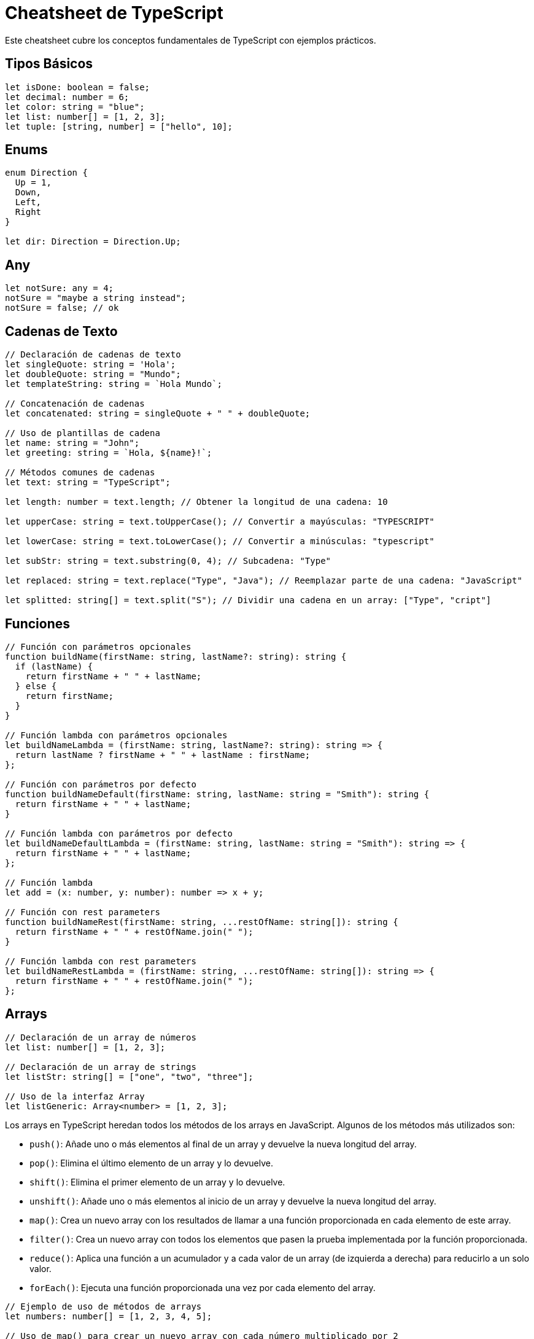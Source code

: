 = Cheatsheet de TypeScript

Este cheatsheet cubre los conceptos fundamentales de TypeScript con ejemplos prácticos.

== Tipos Básicos

[source, typescript]
----
let isDone: boolean = false;
let decimal: number = 6;
let color: string = "blue";
let list: number[] = [1, 2, 3];
let tuple: [string, number] = ["hello", 10];
----

== Enums

[source, typescript]
----
enum Direction {
  Up = 1,
  Down,
  Left,
  Right
}

let dir: Direction = Direction.Up;
----

== Any

[source, typescript]
----
let notSure: any = 4;
notSure = "maybe a string instead";
notSure = false; // ok
----

== Cadenas de Texto

[source, typescript]
----
// Declaración de cadenas de texto
let singleQuote: string = 'Hola';
let doubleQuote: string = "Mundo";
let templateString: string = `Hola Mundo`;

// Concatenación de cadenas
let concatenated: string = singleQuote + " " + doubleQuote;

// Uso de plantillas de cadena
let name: string = "John";
let greeting: string = `Hola, ${name}!`;

// Métodos comunes de cadenas
let text: string = "TypeScript";

let length: number = text.length; // Obtener la longitud de una cadena: 10

let upperCase: string = text.toUpperCase(); // Convertir a mayúsculas: "TYPESCRIPT"

let lowerCase: string = text.toLowerCase(); // Convertir a minúsculas: "typescript"

let subStr: string = text.substring(0, 4); // Subcadena: "Type"

let replaced: string = text.replace("Type", "Java"); // Reemplazar parte de una cadena: "JavaScript"

let splitted: string[] = text.split("S"); // Dividir una cadena en un array: ["Type", "cript"]
----

== Funciones

[source, typescript]
----
// Función con parámetros opcionales
function buildName(firstName: string, lastName?: string): string {
  if (lastName) {
    return firstName + " " + lastName;
  } else {
    return firstName;
  }
}

// Función lambda con parámetros opcionales
let buildNameLambda = (firstName: string, lastName?: string): string => {
  return lastName ? firstName + " " + lastName : firstName;
};

// Función con parámetros por defecto
function buildNameDefault(firstName: string, lastName: string = "Smith"): string {
  return firstName + " " + lastName;
}

// Función lambda con parámetros por defecto
let buildNameDefaultLambda = (firstName: string, lastName: string = "Smith"): string => {
  return firstName + " " + lastName;
};

// Función lambda
let add = (x: number, y: number): number => x + y;

// Función con rest parameters
function buildNameRest(firstName: string, ...restOfName: string[]): string {
  return firstName + " " + restOfName.join(" ");
}

// Función lambda con rest parameters
let buildNameRestLambda = (firstName: string, ...restOfName: string[]): string => {
  return firstName + " " + restOfName.join(" ");
};
----

== Arrays

[source, typescript]
----
// Declaración de un array de números
let list: number[] = [1, 2, 3];

// Declaración de un array de strings
let listStr: string[] = ["one", "two", "three"];

// Uso de la interfaz Array
let listGeneric: Array<number> = [1, 2, 3];

----

// Métodos más utilizados en Arrays
Los arrays en TypeScript heredan todos los métodos de los arrays en JavaScript. Algunos de los métodos más utilizados son:

* `push()`: Añade uno o más elementos al final de un array y devuelve la nueva longitud del array.
* `pop()`: Elimina el último elemento de un array y lo devuelve.
* `shift()`: Elimina el primer elemento de un array y lo devuelve.
* `unshift()`: Añade uno o más elementos al inicio de un array y devuelve la nueva longitud del array.
* `map()`: Crea un nuevo array con los resultados de llamar a una función proporcionada en cada elemento de este array.
* `filter()`: Crea un nuevo array con todos los elementos que pasen la prueba implementada por la función proporcionada.
* `reduce()`: Aplica una función a un acumulador y a cada valor de un array (de izquierda a derecha) para reducirlo a un solo valor.
* `forEach()`: Ejecuta una función proporcionada una vez por cada elemento del array.

[source, typescript]
----
// Ejemplo de uso de métodos de arrays
let numbers: number[] = [1, 2, 3, 4, 5];

// Uso de map() para crear un nuevo array con cada número multiplicado por 2
let doubled = numbers.map(n => n * 2);

// Uso de filter() para crear un nuevo array con números mayores que 2
let filtered = numbers.filter(n => n > 2);

// Uso de reduce() para sumar todos los números del array
let sum = numbers.reduce((acc, curr) => acc + curr, 0);

// Uso de forEach() para imprimir cada número del array
numbers.forEach(n => console.log(n));
----

== Tipos Literales y Unión

[source, typescript]
----
type CardinalDirection = "North" | "East" | "South" | "West";
let direction: CardinalDirection = "North";
----

== Intersección de Tipos

[source, typescript]
----
interface Person {
  name: string;
}

interface Employee {
  employeeId: number;
}

type Worker = Person & Employee;

let employee: Worker = {
  name: "Alice",
  employeeId: 1234
};
----

== Interfaces

.Definición de una interfaz para funciones
[source, typescript]
----
interface SearchFunc {
  (source: string, subString: string): boolean;
}

let mySearch: SearchFunc;
mySearch = function(source: string, subString: string) {
  return source.search(subString) !== -1;
};
----

.Definición de una interfaz
[source, typescript]
----
interface Person {
  firstName: string;
  lastName: string;
  age?: number; // Propiedad opcional
  greet(message: string): string; // Método
  walk?(): void; // Método opcional
}
----

.Extensión de interfaz
[source, typescript]
----
// Definición de una interfaz base
interface Animal {
  name: string;
}

// Extensión de la interfaz Animal
interface Dog extends Animal {
  breed: string;
}

// Uso de la interfaz extendida
let myDog: Dog = {
  name: "Buddy",
  breed: "Golden Retriever"
};
----

.Implementación de Interfaces en Clases
[source, typescript]
----
interface ClockInterface {
  currentTime: Date;
  setTime(d: Date): void;
}

class Clock implements ClockInterface {
  currentTime: Date;

  constructor(h: number, m: number) {
    this.currentTime = new Date();
  }

  setTime(d: Date) {
    this.currentTime = d;
  }
}
----

== Clases

[source, typescript]
----
class Animal {
  name: string;

  constructor(name: string) {
    this.name = name;
  }

  move(distance: number = 0) {
    console.log(`${this.name} moved ${distance}m.`);
  }
}

let dog = new Animal("Dog");
dog.move(10);
----

== Herencia y Modificadores de Acceso

[source, typescript]
----
class Dog extends Animal {
  bark() {
    console.log("Woof! Woof!");
  }
}

const dog = new Dog("Buddy");
dog.bark();  // "Woof! Woof!"
dog.move(10); // "Buddy moved 10m."
----

== Clases Abstractas

[source, typescript]
----
abstract class Department {
  constructor(public name: string) {}

  printName(): void {
    console.log("Department name: " + this.name);
  }

  abstract printMeeting(): void; // Debe ser implementado en las subclases
}

class AccountingDepartment extends Department {
  constructor() {
    super("Accounting");
  }

  printMeeting(): void {
    console.log("The Accounting Department meets each Monday at 10am.");
  }
}

let department: Department;
department = new AccountingDepartment();
department.printMeeting();
----

== Generics

[source, typescript]
----
function identity<T>(arg: T): T {
  return arg;
}

let output = identity<string>("Hello"); // Tipo explícito
let output2 = identity(42); // Tipo inferido
----

== Utilizando Types y Keyof

[source, typescript]
----
type Point = { x: number; y: number };
type P = keyof Point; // "x" | "y"

function getProperty<T, K extends keyof T>(obj: T, key: K) {
  return obj[key];
}

let point = { x: 10, y: 20 };
let xValue = getProperty(point, "x");
----

== Type Assertions

[source, typescript]
----
let someValue: any = "this is a string";
let strLength: number = (someValue as string).length;
----

== Módulos

[source, typescript]
----
export function greet(name: string): string {
  return "Hello, " + name;
}

// En otro archivo
import { greet } from './path-to-module';
console.log(greet("World"));
----

== Namespaces

[source, typescript]
----
namespace Geometry {
  export class Square {
    constructor(public sideLength: number) {}
    area() {
      return this.sideLength ** 2;
    }
  }
}

let square = new Geometry.Square(5);
console.log(square.area());
----

== Decoradores

[source, typescript]
----
function log(target: any, key: string, descriptor: PropertyDescriptor) {
  const original = descriptor.value;
  descriptor.value = function (...args: any[]) {
    console.log(`Calling ${key} with ${args}`);
    return original.apply(this, args);
  };
  return descriptor;
}

class Person {
  @log
  greet(message: string) {
    return `Hello, ${message}`;
  }
}

const person = new Person();
person.greet("world"); // "Calling greet with world"
----

== Mixins

[source, typescript]
----
type Constructor<T = {}> = new (...args: any[]) => T;

function Timestamped<TBase extends Constructor>(Base: TBase) {
  return class extends Base {
    timestamp = new Date();
  };
}

function Activatable<TBase extends Constructor>(Base: TBase) {
  return class extends Base {
    isActive = false;
    
    activate() {
      this.isActive = true;
    }

    deactivate() {
      this.isActive = false;
    }
  };
}

class User {
  name: string;
  constructor(name: string) {
    this.name = name;
  }
}

const TimestampedUser = Timestamped(User);
const ActiveUser = Activatable(TimestampedUser);

let user = new ActiveUser("Alice");
user.activate();
console.log(user.isActive); // true
console.log(user.timestamp); // fecha actual
----